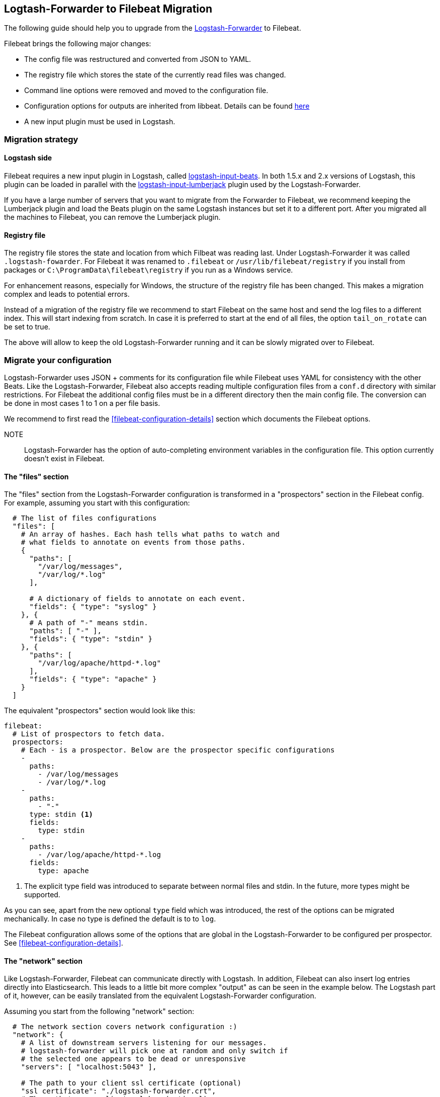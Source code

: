 == Logtash-Forwarder to Filebeat Migration

The following guide should help you to upgrade from the
https://github.com/elastic/logstash-forwarder[Logstash-Forwarder] to Filebeat.

Filebeat brings the following major changes:

* The config file was restructured and converted from JSON to YAML.
* The registry file which stores the state of the currently read files was
  changed.
* Command line options were removed and moved to the configuration file.
* Configuration options for outputs are inherited from libbeat. Details can be found https://www.elastic.co/guide/en/beats/libbeat/current/index.html[here]
* A new input plugin must be used in Logstash.


=== Migration strategy

==== Logstash side

Filebeat requires a new input plugin in Logstash, called
https://github.com/logstash-plugins/logstash-input-beats[logstash-input-beats].
In both 1.5.x and 2.x versions of Logstash, this plugin can be loaded in
parallel with the
https://github.com/logstash-plugins/logstash-input-lumberjack[logstash-input-lumberjack]
plugin used by the Logstash-Forwarder.

If you have a large number of servers that you want to migrate from the
Forwarder to Filebeat, we recommend keeping the Lumberjack plugin and load the
Beats plugin on the same Logstash instances but set it to a different port. After you migrated
all the machines to Filebeat, you can remove the Lumberjack plugin.

====  Registry file

The registry file stores the state and location from which Filbeat was reading
last. Under Logstash-Forwarder it was called `.logstash-fowarder`. For Filebeat
it was renamed to `.filebeat` or `/usr/lib/filebeat/registry` if you install
from packages or `C:\ProgramData\filebeat\registry` if you run as a Windows
service.

For enhancement reasons, especially for Windows,
the structure of the registry file has been changed. This makes a migration
complex and leads to potential errors.

Instead of a migration of the registry file we recommend to start Filebeat on
the same host and send the log files to a different index.  This will start
indexing from scratch. In case it is preferred to start at the end of all
files, the option `tail_on_rotate` can be set to true.

The above will allow to keep the old Logstash-Forwarder running and it can be
slowly migrated over to Filebeat.

=== Migrate your configuration

Logstash-Forwarder uses JSON + comments for its configuration file while
Filebeat uses YAML for consistency with the other Beats. Like the
Logstash-Forwarder, Filebeat also accepts reading multiple configuration files
from a `conf.d` directory with similar restrictions. For Filebeat the additional
config files must be in a different directory then the main config file. The 
conversion can be done in most cases 1 to 1 on a per file basis.

We recommend to first read the <<filebeat-configuration-details>> section which
documents the Filebeat options.


NOTE:: Logstash-Forwarder has the option of auto-completing environment variables in
the configuration file. This option currently doesn't exist in Filebeat.

==== The "files" section

The "files" section from the Logstash-Forwarder configuration is transformed in
a "prospectors" section in the Filebeat config. For example, assuming you start
with this configuration:

[source,json]
-------------------------------------------------------------------------------------
  # The list of files configurations
  "files": [
    # An array of hashes. Each hash tells what paths to watch and
    # what fields to annotate on events from those paths.
    {
      "paths": [
        "/var/log/messages",
        "/var/log/*.log"
      ],

      # A dictionary of fields to annotate on each event.
      "fields": { "type": "syslog" }
    }, {
      # A path of "-" means stdin.
      "paths": [ "-" ],
      "fields": { "type": "stdin" }
    }, {
      "paths": [
        "/var/log/apache/httpd-*.log"
      ],
      "fields": { "type": "apache" }
    }
  ]
-------------------------------------------------------------------------------------

The equivalent "prospectors" section would look like this:

[source,yaml]
-------------------------------------------------------------------------------------
filebeat:
  # List of prospectors to fetch data.
  prospectors:
    # Each - is a prospector. Below are the prospector specific configurations
    -
      paths:
        - /var/log/messages
        - /var/log/*.log
    -
      paths:
        - "-"
      type: stdin <1>
      fields:
        type: stdin
    -
      paths:
        - /var/log/apache/httpd-*.log
      fields:
        type: apache
-------------------------------------------------------------------------------------

<1> The explicit type field was introduced to separate between normal files and
    stdin. In the future, more types might be supported.

As you can see, apart from the new optional `type` field which was introduced,
the rest of the options can be migrated mechanically. In case no type is defined
the default is to to `log`.

The Filebeat configuration allows some of the options that are global in the
Logstash-Forwarder to be configured per prospector. See
<<filebeat-configuration-details>>.

==== The "network" section

Like Logstash-Forwarder, Filebeat can communicate directly with Logstash.
In addition, Filebeat can also insert log entries directly
into Elasticsearch. This leads to a little bit more complex "output"
as can be seen in the example below. The Logstash part of it,
however, can be easily translated from the equivalent Logstash-Forwarder
configuration.

Assuming you start from the following "network" section:

[source,json]
-------------------------------------------------------------------------------------
  # The network section covers network configuration :)
  "network": {
    # A list of downstream servers listening for our messages.
    # logstash-forwarder will pick one at random and only switch if
    # the selected one appears to be dead or unresponsive
    "servers": [ "localhost:5043" ],

    # The path to your client ssl certificate (optional)
    "ssl certificate": "./logstash-forwarder.crt",
    # The path to your client ssl key (optional)
    "ssl key": "./logstash-forwarder.key",

    # The path to your trusted ssl CA file. This is used
    # to authenticate your downstream server.
    "ssl ca": "./logstash-forwarder.crt",

    # Network timeout in seconds. This is most important for
    # logstash-forwarder determining whether to stop waiting for an
    # acknowledgement from the downstream server. If an timeout is reached,
    # logstash-forwarder will assume the connection or server is bad and
    # will connect to a server chosen at random from the servers list.
    "timeout": 15
  }
-------------------------------------------------------------------------------------

The equivalent in Filebeat would look like this:


[source,yaml]
-------------------------------------------------------------------------------------
output:
  logstash:
    enabled: true

    # The list of downstream Logstash servers. <1>
    hosts:
      - localhost:5043

    tls: <2>
      # The path to your client ssl certificate
      certificate: ./logstash-forwarder.crt
      # The path to your client ssl key
      certificate-ssl: ./logstash-forwarder.key

      # The path to your trusted ssl CA file. This is used
      # to authenticate your downstream server.
      certificate-authorities:
        - ./logstash-forwarder.crt

      # Network timeout in seconds.
      timeout: 15
-------------------------------------------------------------------------------------

<1> When multiple hosts are defined, the default behavior in Filebeat is to
    pick a random one for new connections, similar to the Logstash-Forwarder
    behavior. Filebeat can optionally also to load balancing, see
    {libbeat}/configuration.html#loadbalance[the configuration option].
<2> Note that if the `tls` section is missing the encryption is disabled. It is
   automatically enabled when adding the `tls` section. More TLS options are
   documented {libbeat}/configuration.html#configuration-output-tls[here].


[[changed-configuration-options]]
==== Changed configuration file options

With the refactoring of the configuration file, some options were also removed or renamed.
Below is a list with the changed entries:

[cols="2*", options="header"]
|===
|Config Option
|Action

|`deadTime`
|`deadTime` was renamed to `ignoreOlder`. In case a file is not changed for `ignoreOlder`, the file handler will be closed. If the file is changed again after ignoreOlder has passed, it is be reopened.

|`netTimeout`
|`netTimeout` was removed as it is replaced by the Timeout option in libbeat.

|`log-to-syslog` and `syslog`
|Both options were removed as logging is part of the libbeat config.

|===


==== A complete example

Let's see a simple but complete example of a logstash-forwarder configuration
and its equivalent for Filebeat.

Logstash-Forwarder configuration:

[source,json]
-------------------------------------------------------------------------------------
{
  "files": [
    {
      "paths": [
        "/var/log/*.log"
      ],
      "fields": { "type": "syslog" }
    }
  ],
  "network": {
    "servers": [ "localhost:5043" ],
  }
}
-------------------------------------------------------------------------------------

Filebeat configuration:

[source,yaml]
-------------------------------------------------------------------------------------
filebeat:
  prospectors:
    -
      paths:
        - /var/log/*.log
      fields:
        type: syslog
output:
  elasticsearch:
    enabled: true
    hosts: ["http://localhost:5043"]
-------------------------------------------------------------------------------------

=== Command Line Options

Most command line options from logstash-forwarder have been removed and
migrated to config file options. The only mandatory option for filebeat is `-c`
with the path to the config file to be loaded. In case you used command line
options with Logstash-Forwarder, make sure to add your options to the
configuration file. For the naming changes, check the list below.

The general concept for the config options is that all options are available as
part of the config file and only some special options are also available as
command line option.

==== Renamed options

The renamed command line options are listed below. Also check
<<changed-configuration-options>> for configuration file options that were
either completely removed or moved to libbeat.

[cols="3*", options="header"]
|===
|Command Line Option
|Config File Option
|Description

|`-config`
|`-c`
|The config options was split up in two part. The base and required config is linked with -c. Additional config files can be linked as part of the config file. Note: Additional config files must be in a different directory than the main config file.

|`-config`
|`config_dir`
|Path to directory with additional configuration files

|`-idle-timeout`
|`idle_timeout`
|`idle_timeout` was moved to the config file and removed as flag.

|`-spool-size`
|`spool_size`
|`spool_size` was moved to the config file and removed as flag.

|`-harvester-buff-size`
|`harvester_buffer_size`
|`harvester_buffer_size` was moved to the config file and removed as flag. It can now be configured specific for each harvester.

|`-tail`
|`tail_on_rotate`
|`tail_on_rotate` was moved to the config file and removed as flag. It can now be configured specific for each harvester.

|`-cpuProfileFile`
|
|`cpuProfileFile` option was removed. The profiling options of libbeat can be used instead. For more details on profiling see https://github.com/elastic/libbeat/issues/122

|`-quiet`
|
|The `quiet` option was removed. Libbeat is used for logging and the libbeat configuration options have to be used.


|===


=== Other changes

The following is a list of implementation changes that we don't expect to
affect your experience migrating from Logstash-Forwarder but that you should be
aware of. Please post a GitHub issues if you notice any regression from
Logstash-Forwarder.

==== Packaging

The packaging process for Filebeat uses the Beats infrastructure, so some
things like the init scripts are different from those that the
Logstash-Forwarder provided. Please post GitHub issues if you hit any issues
with the new packages.

One notable change is the name of the registry file depending on the package
type:

 * `.filebeat` for `.tar.gz` and `.tgz` archives
 * `/usr/lib/filebeat/registry` for DEB and RPM pacakges
 * `c:\ProgramData\filebeat\registry` for the Windows zip file

==== Publisher improvements

Behind the scenes, Filebeat uses a sightly improved protocol for communicating
with Logstash.

==== TLS is off by default

If you follow the section on migrating the configuration you will have TLS
enabled, but you must be aware that if the tls section is missing from the
configuration Filebeat uses an unencrypted connection to talk to Logstash.

==== Logging

Filebeat uses libbeat logging and can also log to rotating files instead of syslog.
